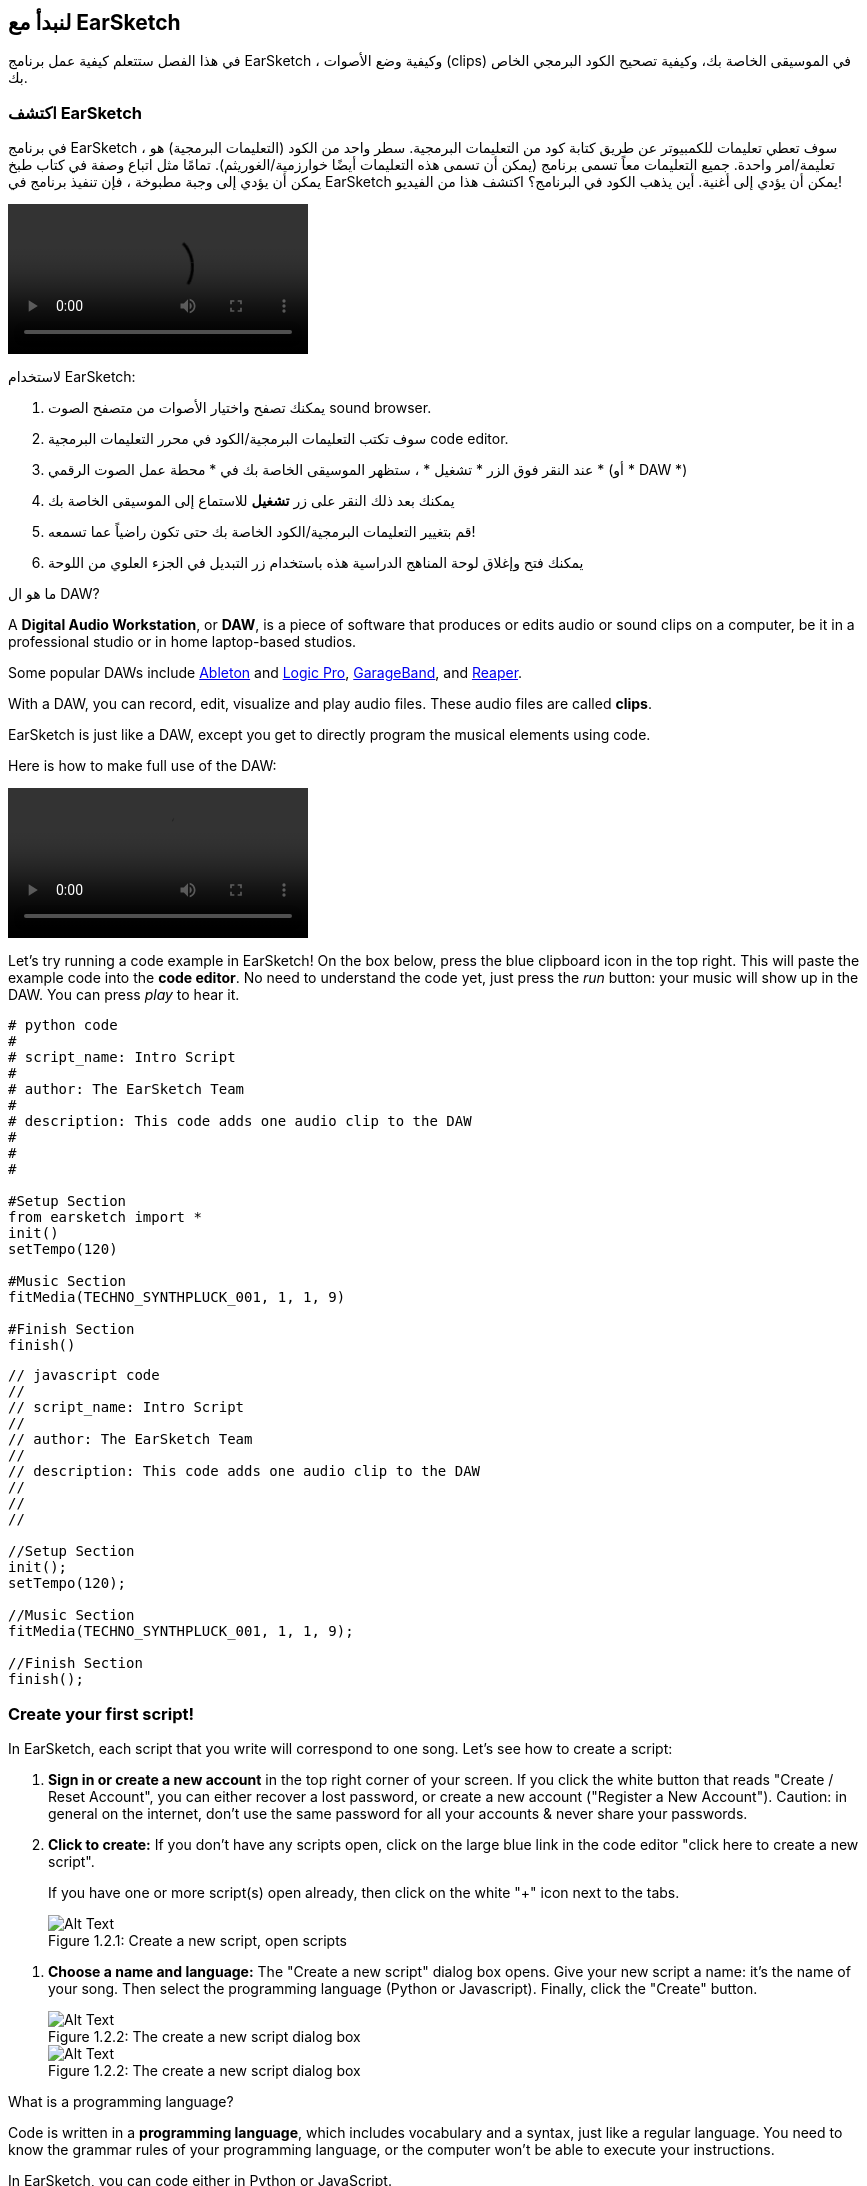 [[getstartedwithearsketch]]
== لنبدأ مع EarSketch
:nofooter:

في هذا الفصل ستتعلم كيفية عمل برنامج EarSketch ، وكيفية وضع الأصوات (clips) في الموسيقى الخاصة بك، وكيفية تصحيح الكود البرمجي الخاص بك.


[[discoverearsketch]]
=== اكتشف EarSketch
:nofooter:

في برنامج EarSketch ، سوف تعطي تعليمات للكمبيوتر عن طريق كتابة كود من التعليمات البرمجية. سطر واحد من الكود (التعليمات البرمجية) هو تعليمة/امر واحدة. جميع التعليمات معاً تسمى برنامج (يمكن أن تسمى هذه التعليمات أيضًا خوارزمية/الغوريثم). تمامًا مثل اتباع وصفة في كتاب طبخ يمكن أن يؤدي إلى وجبة مطبوخة ، فإن تنفيذ برنامج في EarSketch يمكن أن يؤدي إلى أغنية. أين يذهب الكود في البرنامج؟ اكتشف هذا من الفيديو!

[role="curriculum-mp4"]
[[video1a]]
video::./videoMedia/001-03-EarSketchWorkplace-PY-JS.mp4[]

////
TODO: This video needs some revamping. See recommandations here: https://docs.google.com/spreadsheets/d/114pWGd27OkNC37ZRCZDIvoNPuwGLcO8KM5Z_sTjpn0M/edit#gid=302140020 (videos revamping tab)
////

لاستخدام EarSketch:

. يمكنك تصفح واختيار الأصوات من متصفح الصوت sound browser.
. سوف تكتب التعليمات البرمجية/الكود في محرر التعليمات البرمجية code editor. 
. عند النقر فوق الزر * تشغيل * ، ستظهر الموسيقى الخاصة بك في * محطة عمل الصوت الرقمي * (أو * DAW *)
. يمكنك بعد ذلك النقر على زر *تشغيل* للاستماع إلى الموسيقى الخاصة بك
.  قم بتغيير التعليمات البرمجية/الكود الخاصة بك حتى تكون راضياً عما تسمعه!
. يمكنك فتح وإغلاق لوحة المناهج الدراسية هذه باستخدام زر التبديل في الجزء العلوي من اللوحة

////
OPTIONAL:
////

ما هو ال DAW?

A *Digital Audio Workstation*, or *DAW*, is a piece of software that produces or edits audio or sound clips on a computer, be it in a professional studio or in home laptop-based studios.

Some popular DAWs include https://www.ableton.com/[Ableton^] and https://www.apple.com/logic-pro/[Logic Pro^], http://www.apple.com/mac/garageband/[GarageBand^], and http://www.reaper.fm/[Reaper^].

With a DAW, you can record, edit, visualize and play audio files. These audio files are called *clips*.

EarSketch is just like a DAW, except you get to directly program the musical elements using code.

Here is how to make full use of the DAW:

[role="curriculum-mp4"]
[[video1b]]
video::./videoMedia/001-06-TheDAWinDetail-PY-JS.mp4[]

////
TODO: This video needs some revamping. See recommandations here: https://docs.google.com/spreadsheets/d/114pWGd27OkNC37ZRCZDIvoNPuwGLcO8KM5Z_sTjpn0M/edit#gid=302140020 (videos revamping tab)
////

////
END OF OPTIONAL
////

Let's try running a code example in EarSketch! On the box below, press the blue clipboard icon in the top right. This will paste the example code into the *code editor*. No need to understand the code yet, just press the _run_ button: your music will show up in the DAW. You can press _play_ to hear it.

[role="curriculum-python"]
[source,python]
----
# python code
#
# script_name: Intro Script
#
# author: The EarSketch Team
#
# description: This code adds one audio clip to the DAW
#
#
#

#Setup Section
from earsketch import *
init()
setTempo(120)

#Music Section
fitMedia(TECHNO_SYNTHPLUCK_001, 1, 1, 9)

#Finish Section
finish()

----

[role="curriculum-javascript"]
[source,javascript]
----
// javascript code
//
// script_name: Intro Script
//
// author: The EarSketch Team
//
// description: This code adds one audio clip to the DAW
//
//
//

//Setup Section
init();
setTempo(120);

//Music Section
fitMedia(TECHNO_SYNTHPLUCK_001, 1, 1, 9);

//Finish Section
finish();

----



[[createanewscript]]
=== Create your first script!

In EarSketch, each script that you write will correspond to one song. Let's see how to create a script:

. *Sign in or create a new account* in the top right corner of your screen. If you click the white button that reads "Create / Reset Account", you can either recover a lost password, or create a new account ("Register a New Account"). Caution: in general on the internet, don't use the same password for all your accounts & never share your passwords.

. *Click to create:* If you don't have any scripts open, click on the large blue link in the code editor "click here to create a new script". 
+
If you have one or more script(s) open already, then click on the white "+" icon next to the tabs.
+
[[newscriptplus]]
.Create a new script, open scripts
[caption="Figure 1.2.1: "]
image::../media/U1P1/NewScriptPlus.png[Alt Text]

////
TODO: update this screenshot to the current "+"
////

. *Choose a name and language:* The "Create a new script" dialog box opens. Give your new script a name: it's the name of your song. Then select the programming language (Python or Javascript). Finally, click the "Create" button.
+
[[newscriptpromptpy]]
.The create a new script dialog box
[role="curriculum-python"]
[caption="Figure 1.2.2: "]
image::../media/U1P1/newScriptPromptPY.png[Alt Text]
[[newscriptpromptjs]]
.The create a new script dialog box
[role="curriculum-javascript"]
[caption="Figure 1.2.2: "]
image::../media/U1P1/newScriptPromptJS.png[Alt Text]

////
OPTIONAL
////

What is a programming language?

Code is written in a *programming language*, which includes vocabulary and a syntax, just like a regular language. You need to know the grammar rules of your programming language, or the computer won't be able to execute your instructions. 

In EarSketch, you can code either in Python or JavaScript.

[role="curriculum-python"]
You are in Python mode. Python is used by companies like Google, Yahoo, NASA, Disney and to code games like Civilization 4, Battlefield 2 and Crystal Space.

[role="curriculum-javascript"]
You are in JavaScript mode. JavaScript is one of the ten most popular programming languages in the world. Almost every website uses JavaScript.

At the deepest level, computers operate in combinations of 1s and 0s: binary numbers. That's because the electronic components can react differently if there is electric current (1) or if there is no electric current (0). When you press the *run* button, the computer translates the Python or JavaScript instructions into binary code. The code is *executed* by the computer, and you can see your music appear in the DAW.

////
END OF OPTIONAL
////

[[fitmedia]]
=== The `fitMedia()` function

Now that you have created your first script, let's start working on your music!

[role="curriculum-python"]
Start writing your code between the `setTempo(120)` and `finish()` lines.
[role="curriculum-javascript"]
Start writing your code between the `setTempo(120);` and `finish();` lines.

Watch this video to see how to add an audio clip to your song:

[role="curriculum-python curriculum-mp4"]
[[video110py]]
video::./videoMedia/001-10-ComposingInEarSketch-PY.mp4[]

[role="curriculum-javascript curriculum-mp4"]
[[video110js]]
video::./videoMedia/001-10-ComposingInEarSketch-JS.mp4[]

To add a sound clip to the DAW, we start by typing `fitMedia()`. Between the parenthesis, we'll have 4 parameters, separated by commas:

. *A clip name*: place your cursor between the parenthesis, go to the sound browser, select a clip, and paste it using the blue paste icon.
. *The track number*: tracks are the rows that run across the DAW; they help you organize your sounds by instrument-type (vocals, lead guitar, rhythm guitar, bass, drums, etc.). You can start at track one for your first sound.
. *Start measure*: when your sound will start playing. Measures are musical time units. One measure is 4 beats. You can start at measure one with your first sound.
. *End measure*: when your sound will stop playing.
*For example: `fitMedia(Y18_DRUM_SAMPLES_2, 1, 1, 5)` will place the sound `Y18_DRUM_SAMPLES_2` on track 1 from measure 1 to measure 5.*

Then, press _run_: you should visualize your sound in the DAW. When you press _play_ you can hear it.

[role="curriculum-javascript"]
A *statement* tells the computer to carry out an action. For example, `fitMedia(Y18_DRUM_SAMPLES_1, 1, 1, 5);` is a statement. Every statement in JavaScript *_should end with a semicolon_*.


////
OPTIONAL
////

The *Sound Browser*: Browse or search 4,000 audio clips to use in your music, made by musicians/producers https://en.wikipedia.org/wiki/Young_Guru[Young Guru^], https://en.wikipedia.org/wiki/Richard_Devine[Richard Devine^], https://en.wikipedia.org/wiki/Ciara[Ciara^], https://en.wikipedia.org/wiki/Common_(rapper)[Common^], https://en.wikipedia.org/wiki/Pharrell_Williams[Pharrell Williams^], Irizarry y Caraballo, and https://www.sndbrd.com/[Milknsizz^].


////
END OF OPTIONAL
////

////
OPTIONAL
////
 
See some examples of code using `fitMedia()`:

[role="curriculum-python"]
[source,python]
----
# python code
#
# script_name: EarSketch Demo
#
# author: The EarSketch Team
#
# description: Using fitMedia() to add a clip to the DAW
#
#
#

#Setup
from earsketch import *
init()
setTempo(120)

#Music
fitMedia(Y18_DRUM_SAMPLES_2, 1, 1, 5)


#Finish
finish()

----

[role="curriculum-javascript"]
[source,javascript]
----
// javascript code
//
// script_name: EarSketch Demo
//
// author: The EarSketch Team
//
// description: Using fitMedia() to add a clip to the DAW
//
//
//

//Setup
init();
setTempo(120);

//Music
fitMedia(Y18_DRUM_SAMPLES_2, 1, 1, 5);

//Finish
finish();

----

For an extra challenge, add more `fitMedia()` calls to your script like we do below. Notice that we use a different track number for each `fitMedia()` call:

[role="curriculum-python"]
[source,python]
----
# python code
#
# script_name: Opus 1
#
# author: The EarSketch Team
#
# description: Using multiple fitMedia() calls, on different tracks and with different clips
#
#
#

# Setup Section
from earsketch import *

init()
setTempo(100)

# Music Section

fitMedia(Y01_DRUMS_1, 1, 1, 9)
fitMedia(Y11_BASS_1, 2, 1, 9)
fitMedia(Y11_GUITAR_1, 3, 1, 9)

# Finish Section

finish()

----

[role="curriculum-javascript"]
[source,javascript]
----

// javascript code
//
// script_name: Opus 1
//
// author: The EarSketch Team
//
// description: Using multiple fitMedia() calls, on different tracks and with different clips
//
//
//

// Setup Section

init();
setTempo(100);

// Music Section

fitMedia(Y01_DRUMS_1, 1, 1, 9);
fitMedia(Y11_BASS_1, 2, 1, 9);
fitMedia(Y11_GUITAR_1, 3, 1, 9);

// Finish Section

finish();

----


////
END OF OPTIONAL
////


.PRACTICE
****
Using sounds that you like:

. Place sounds on 2 different tracks 
. Place sounds from measures 2 to 12
. Create a short song with 3 tracks that is 8 measures long or more

For each exercise, you can have your neighbour listen to your song.

If you have errors when running your code, check out the next chapter about debugging.
****


[[debugging]]
=== Debug your code

Sometimes programmers make mistakes that cause code to work incorrectly, or not run at all. In programming, coding faults are called *errors*, or *bugs*. The process of finding and fixing bugs is called *debugging*. You can use debugging strategies, using the console.

[role="curriculum-python curriculum-mp4"]
[[video3py]]
video::./videoMedia/003-02-UsingtheConsole-PY.mp4[]

[role="curriculum-javascript curriculum-mp4"]
[[video3js]]
video::./videoMedia/003-02-UsingtheConsole-JS.mp4[]

////
TODO: This video needs some revamping. See recommandations here: https://docs.google.com/spreadsheets/d/114pWGd27OkNC37ZRCZDIvoNPuwGLcO8KM5Z_sTjpn0M/edit#gid=302140020 (videos revamping tab)
////

////
OPTIONAL
////

What are the different types of errors?

. *Syntax errors*: Your program does not run because your code breaks the language's *syntax* rules (ex: you forgot to close a parenthesis, or you wrote fitMedia incorrectly).
. *Runtime errors*: Your program starts to run, but halts due to an error.
. *Logic errors*: Your program runs, but it doesn't do what is expected. You can fix these by looking at the DAW to check if the clips you meant to add were actually added in the right place. 

////
END OF OPTIONAL
////


Here are some common errors:

. *Misspelling:* Check the spelling when using a function like `fitMedia()` or sound constants.
. *Case sensitivity:* Most words used in programming are case-sensitive (the computer recognizes the difference between capitalized and uncapitalized letters). Pay attention to lowercase and uppercase letters. For example, write `fitMedia()` and not `FitMedia()` or `fitmedia()`. Most items in a script follow a rule called *camel-caps*: the first word is lower case, and the first letter of subsequent words are capitalized, as in `exampleFunctionName()`.
. *Parentheses:* Forgetting an opening or closing parenthesis where needed will cause a <</en/v1/every-error-explained-in-detail#syntaxerror, syntax error>>.
. *Script setup:* EarSketch adds setup functions to a new script automatically, but you might accidentally delete `from earsketch import *`, `init()`, `setTempo()`, or `finish()`. Make sure these functions appear in every script.
. *Punctuation:* Missing commas or other punctuation errors

Time to practice!
Find the 5 errors in the following code:

[role="curriculum-python"]
[source,python]
----
# python code
#
# script_name: Find the 5 Errors
#
# author: The EarSketch Team
#
# description: Find and fix the errors in this script
#

from earsketch import *

init)
setTempo(88)

fitMdia(HIPHOP_DUSTYGROOVEPART_001, 1, 1 9)
fitmedia(2, HIPHOP_DUSTYGROOVEPART_003, 1, 9)


finish()
----

[role="curriculum-javascript"]
[source,javascript]
----
// javascript code
//
// script_name: Find the 5 Errors
//
// author: The EarSketch Team
//
// description: Find and fix the errors in this script
//

init;
setTempo(88);

fitMdia(HIPHOP_DUSTYGROOVEPART_001, 1, 1 9);
fitmedia(2, HIPHOP_DUSTYGROOVEPART_001, 1, 9);


finish();
----
////
OPTIONAL
////

Here is the answer

. The `init()` function is missing a parentheses
. The first `fitMedia()` is missing an 'e'
. The first `fitMedia()` is missing a comma between the third and fourth parameters
. The second `fitMedia()` is missing an uppercase 'M'
. In the second `fitMedia()`, the order of parameters is not correct: it should be sound clip name then track number

////
END OF OPTIONAL
////

Take a look at <</en/v1/every-error-explained-in-detail#, Every Error Explained in Detail>> for a description of different error types and what you can do to prevent them.


////
TODO: when options are ready, modify the link
////






[[chapter1summary]]
=== Chapter 1 Summary

[role="curriculum-python"]
* A line of code is an instruction to be carried out by the computer. All the instructions together make up the program.
* *DAW's* are specialized computer software for recording, editing, and playing digital audio files, or *clips*. EarSketch is a DAW that allows audio clips to be placed on a timeline with code. 
* To make music in EarSketch, code is first typed into the code editor panel. After pressing run, music is played in the DAW panel.
* Sound clips can be found in the Sound Browser. They are referred to by typing or pasting their name in all caps.
* A computer *program* is a sequence of instructions that the computer executes to accomplish a specific task. 
* *Programming languages* are a collection of words and symbols that are understood by the computer. A programming language follows a syntax in order to organize code.
* An EarSketch script consists of a comments section, setup section, music section, and finish section.
* Create a new script by clicking the large blue link or the "+" icon if another script is already open.
* `fitMedia()` is the primary way of adding sound to the DAW. It has four arguments, the information it needs to make music:
** *fileName:* The sound clip that is placed in the DAW.
** *trackNumber:* The track on which music is placed.
** *startLocation:* The measure at which the sound clip will start.
** *endLocation:* The measure at which the sound clip will end.
* *Debugging* is the process of finding and fixing *bugs*, errors made by the programmer.
* The rules of *syntax* define how code must be written in a particular programming language.
* The *console* shows information about the state of a program, making it useful for debugging syntax errors. 
* Common beginner errors include typos, incorrect case, missing parentheses, improper script setup...

[role="curriculum-javascript"]
* A line of code is an instruction to be carried out by the computer. All the instructions together make up the program.
* *DAW's* are specialized computer software for recording, editing, and playing digital audio files, or *clips*. EarSketch is a DAW that allows audio clips to be placed on a timeline with code. 
* To make music in EarSketch, code is first typed into the code editor panel. After pressing run, music is played in the DAW panel.
* Sound clips can be found in the Sound Browser. They are referred to be typing or pasting their name in all caps.
* A computer *program* is a sequence of instructions that the computer executes to accomplish a specific task. 
* *Programming languages* are a collection of words and symbols that are understood by the computer. A programming language follows a syntax in order to organize code.
* An EarSketch script consists of a comments section, setup section, music section, and finish section.
* Create a new script by clicking the large blue link or the "+" icon if another script is already open.
* `fitMedia()` is the primary way of adding sound to the DAW. It has four arguments, the information it needs to make music:
** *fileName:* The sound clip that is placed in the DAW.
** *trackNumber:* The track on which music is placed.
** *startLocation:* The measure at which the sound clip will start.
** *endLocation:* The measure at which the sound clip will end.
* *Debugging* is the process of finding and fixing *bugs*, errors made by the programmer.
* The rules of *syntax* define how code must be written in a particular programming language.
* The *console* shows information about the state of a program, making it useful for debugging syntax errors. 
* Common beginner errors include typos, incorrect case, missing parentheses, improper script setup...


[[chapter-questions]]
=== Questions

[question]
--
Which of the following is NOT a panel in the EarSketch workspace?
[answers]
* The effects browser
* The code editor
* The DAW
* The console
--

[question]
--
How many parameters do you need for your `fitMedia()` function?
[answers]
* 4
* 6
* 2
* 3
--

[question]
--
One script corresponds to...
[answers]
* One EarSketch song
* One line of code
* One programming language
* One programmer
--

[question]
--
What is a measure?
[answers]
* A musical time unit
* An audio volume unit
* A line in the DAW
* A pitch unit
--

[question]
--
Which of the following is NOT a common type of error found in code?
[answers]
* Grammatical Errors
* Runtime Errors
* Logic Errors
* Syntax Errors
--

[question]
--
Where in the EarSketch workspace can you get information about your bugs?
[answers]
* The console
* The sound browser
* The script browser
* The DAW
--
